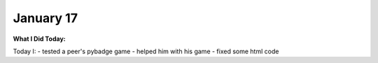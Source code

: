 
January 17
==========

**What I Did Today:**

Today I:
- tested a peer's pybadge game
- helped him with his game
- fixed some html code 